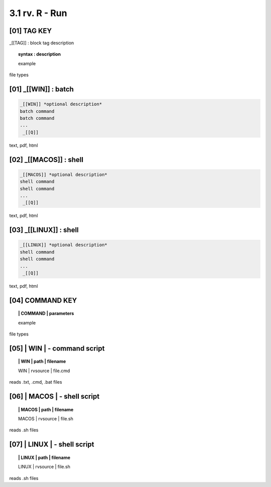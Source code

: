 3.1  rv. **R** - Run
======================

**[01]** TAG KEY
----------------------------------

_[[TAG]] : block tag description
        
.. raw:: html

    <hr>

.. topic::  syntax : description

  example

file types



**[01]** _[[WIN]] : batch
------------------------------------

.. raw:: html

    <hr>

.. code-block:: text
    
  _[[WIN]] *optional description*
  batch command
  batch command
  ...
   _[[Q]]

text, pdf, html


**[02]** _[[MACOS]] : shell
--------------------------------------

.. raw:: html

    <hr>

.. code-block:: text
    
  _[[MACOS]] *optional description*
  shell command
  shell command
  ...
   _[[Q]]

text, pdf, html


**[03]** _[[LINUX]] : shell 
---------------------------------

.. raw:: html

    <hr>

.. code-block:: text
    
  _[[LINUX]] *optional description*
  shell command
  shell command
  ...
   _[[Q]]

text, pdf, html



**[04]** COMMAND KEY
----------------------

.. raw:: html

    <hr>


.. topic:: | COMMAND | parameters

  example

file types



**[05]** | WIN | - command script
-------------------------------------------

.. raw:: html

    <hr>


.. topic:: | WIN | path | filename

  | WIN | rvsource | file.cmd

reads .txt, .cmd, .bat  files


**[06]** | MACOS | - shell script
-------------------------------------------

.. raw:: html

    <hr>


.. topic:: | MACOS | path | filename  


  | MACOS | rvsource | file.sh

reads .sh files


**[07]** | LINUX | - shell script
-------------------------------------------

.. raw:: html

    <hr>

.. topic:: | LINUX | path | filename 

  | LINUX | rvsource | file.sh   

reads .sh files

